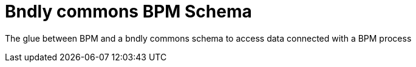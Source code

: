 = Bndly commons BPM Schema

The glue between BPM and a bndly commons schema to access data connected with a BPM process